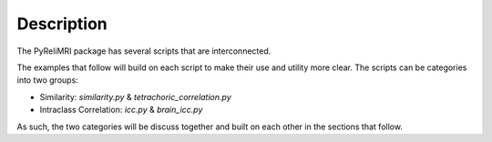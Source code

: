 Description
============

The PyReliMRI package has several scripts that are interconnected.

The examples that follow will build on each script to make their use and utility more clear. The scripts can \
be categories into two groups:

* Similarity: `similarity.py` & `tetrachoric_correlation.py`
* Intraclass Correlation: `icc.py` & `brain_icc.py`

As such, the two categories will be discuss together and built on each other in the sections that follow.